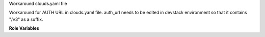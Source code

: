 Workaround clouds.yaml file

Workaround for AUTH URL in clouds.yaml file.
auth_url needs to be edited in devstack environment so that
it contains "/v3" as a suffix.

**Role Variables**

.. zuul:rolevar:: clouds_file_path
   :type: string
   :default: /etc/openstack/clouds.yaml

    A path to the clouds.yaml file.


